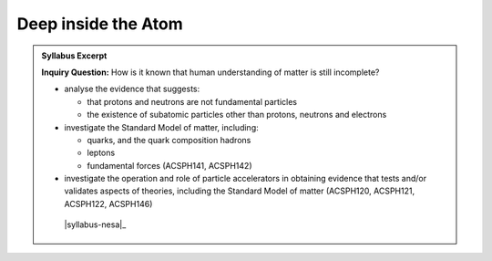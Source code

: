 Deep inside the Atom
====================

.. admonition:: Syllabus Excerpt

   **Inquiry Question:** How is it known that human understanding of matter is still incomplete?

   * analyse the evidence that suggests:

     * that protons and neutrons are not fundamental particles

     * the existence of subatomic particles other than protons, neutrons and electrons

   * investigate the Standard Model of matter, including:

     * quarks, and the quark composition hadrons

     * leptons

     * fundamental forces (ACSPH141, ACSPH142) 

   * investigate the operation and role of particle accelerators in obtaining evidence that tests and/or validates aspects of theories, including the Standard Model of matter (ACSPH120, ACSPH121, ACSPH122, ACSPH146) 

    |syllabus-nesa|_
